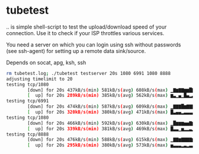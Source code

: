 * tubetest

.. is simple shell-script to test the upload/download speed of your
connection. Use it to check if your ISP throttles various services.

You need a server on which you can login using ssh without passwords
(see ssh-agent) for setting up a remote data sink/source.

Depends on socat, apg, ksh, ssh

#+BEGIN_SRC sh
rm tubetest.log; ./tubetest testserver 20s 1080 6991 1080 8888
adjusting timelimit to 20
testing tcp/1080
        [down] for 20s 437kB/s(min) 581kB/s(avg) 608kB/s(max) ▁▇▆▇▇▆▆█▇▆▇▇▆▇▆▇▇▇▇▆
        [  up] for 20s 289kB/s(min) 385kB/s(avg) 562kB/s(max) ▆▃▁▄▁█▄▂▃▃▃▄▂▃▁▅▃▃▃▅▃
testing tcp/6991
        [down] for 20s 474kB/s(min) 587kB/s(avg) 609kB/s(max) ▁▇▇▇█▆▇▇▇▇▇▇▆▇▆▇▆▆▇▆
        [  up] for 20s 320kB/s(min) 380kB/s(avg) 471kB/s(max) █▃▄▄▂▃▃▃▃▃▄▆▁▃▃▂▃▄▃▄▃
testing tcp/1080
        [down] for 20s 466kB/s(min) 592kB/s(avg) 630kB/s(max) ▁█▆▆▆▅▅▇▆▆▇▆▆▅▅▆▆▇▆▇
        [  up] for 20s 339kB/s(min) 381kB/s(avg) 469kB/s(max) █▃▃▁▅▂▂▃▂▂▃▃▂▃▂▃▂▂▆▁▃
testing tcp/8888
        [down] for 20s 476kB/s(min) 588kB/s(avg) 615kB/s(max) ▁▇▇▆▇▇▇▇▆█▇▆▇▆▇▄▆▇▆▅
        [  up] for 20s 295kB/s(min) 380kB/s(avg) 573kB/s(max) ▅▃▃▃▂▃▂▃▃▂▄▁▃▃▂▃▁█▁▃▃
#+END_SRC

